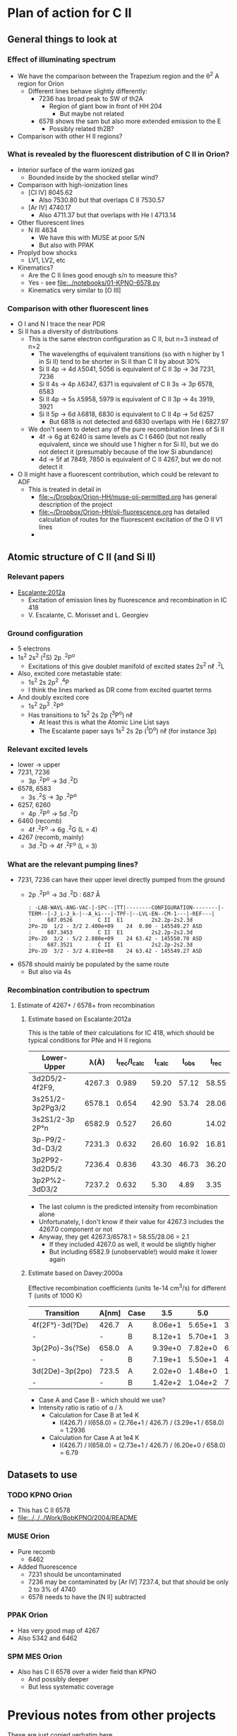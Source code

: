 
* Plan of action for C II

** 


** General things to look at
*** Effect of illuminating spectrum
+ We have the comparison between the Trapezium region and the \theta^2 A region for Orion
  + Different lines behave slightly differently:
    + 7236 has broad peak to SW of th2A
      + Region of giant bow in front of HH 204
        + But maybe not related
    + 6578 shows the sam but also more extended emission to the E
      + Possibly related th2B?
+ Comparison with other H II regions?
*** What is revealed by the fluorescent distribution of C II in Orion?
+ Interior surface of the warm ionized gas
  + Bounded inside by the shocked stellar wind?
+ Comparison with high-ionization lines
  + [Cl IV] 8045.62
    + Also 7530.80 but that overlaps C II 7530.57
  + [Ar IV] 4740.17
    + Also 4711.37 but that overlaps with He I 4713.14
+ Other fluorescent lines
  + N III 4634
    + We have this with MUSE at poor S/N
    + But also with PPAK
+ Proplyd bow shocks
  + LV1, LV2, etc
+ Kinematics?
  + Are the C II lines good enough s/n to measure this?
  + Yes - see [[file:../notebooks/01-KPNO-6578.py]]
  + Kinematics very similar to [O III]
*** Comparison with other fluorescent lines
+ O I and N I trace the near PDR
+ Si II has a diversity of distributions
  + This is the same electron configuration as C II, but n=3 instead of n=2
    + The wavelengths of equivalent transitions (so with n higher by 1 in Si II) tend to be shorter in Si II than C II by about 30%
    + Si II 4p \to 4d \lambda5041, 5056 is equivalent of C II 3p \to 3d 7231, 7236
    + Si II 4s \to 4p \lambda6347, 6371 is equivalent of C II 3s \to 3p 6578, 6583
    + Si II 4p \to 5s \lambda5958, 5979 is equivalent of C II 3p \to 4s 3919, 3921
    + Si II 5p \to 6d \lambda6818, 6830 is equivalent to C II 4p \to 5d 6257
      + But 6818 is not detected and 6830 overlaps with He I 6827.97
  + We don't seem to detect any of the pure recombination lines of Si II
    + 4f \to 6g at 6240 is same levels as C I 6460 (but not really equivalent, since we should use 1 higher n for Si II), but we do not detect it (presumably because of the low Si abundance)
    + 4d \to 5f at 7849, 7850 is equivalent of C II 4267, but we do not detect it
+ O II might have a fluorescent contribution, which could be relevant to ADF
  + This is treated in detail in
    + [[file:../../Orion-HH/muse-oii-permitted.org][file:~/Dropbox/Orion-HH/muse-oii-permitted.org]] has general description of the project
    + [[file:../../Orion-HH/oii-fluorescence.org][file:~/Dropbox/Orion-HH/oii-fluorescence.org]] has detailed calculation of routes for the fluorescent excitation of the O II V1 lines
    + 

** Atomic structure of C II (and Si II) 

*** Relevant papers
+ [[https://ui.adsabs.harvard.edu/abs/2012MNRAS.426.2318E/abstract][Escalante:2012a]]
  + Excitation of emission lines by fluorescence and recombination in IC 418
  + V. Escalante, C. Morisset and L. Georgiev


*** Ground configuration
+ 5 electrons
+ 1s^2 2s^2 (^{2}S) 2p .^{2}P^o
  + Excitations of this give doublet manifold of excited states 2s^2 n\ell .^{2}L
+ Also, excited core metastable state:
  + 1s^2 2s 2p^2 .^{4}P
  + I think the lines marked as DR come from excited quartet terms
+ And doubly excited core
  + 1s^2 2p^3 .^{2}P^o
  + Has transitions to 1s^2 2s 2p (^{3}P^o) n\ell
    + At least this is what the Atomic Line List says
    + The Escalante paper says 1s^2 2s 2p (^{1}D^o) n\ell (for instance 3p)


*** Relevant excited levels
+ lower \to upper
+ 7231, 7236
  + 3p .^{2}P^o \to 3d .^{2}D
+ 6578, 6583
  + 3s .^{2}S \to 3p .^{2}P^o
+ 6257, 6260
  + 4p .^{2}P^o \to 5d .^{2}D
+ 6460 (recomb)
  + 4f .^{2}F^o \to 6g .^{2}G (L = 4)
+ 4267 (recomb, mainly)
  + 3d .^{2}D \to 4f .^{2}F^o (L = 3)
*** What are the relevant pumping lines?
+ 7231, 7236 can have their upper level directly pumped from the ground
  + 2p .^{2}P^o \to 3d .^{2}D : 687 \AA
    #+begin_example
          : -LAB-WAVL-ANG-VAC-|-SPC--|TT|--------CONFIGURATION--------|-TERM--|-J_i-J_k-|--A_ki---|-TPF-|--LVL-EN--CM-1---|-REF---|
          :     687.0526        C II  E1         2s2.2p-2s2.3d         2Po-2D  1/2 - 3/2 2.400e+09    24  0.00 - 145549.27 ASD	  
          :     687.3453        C II  E1         2s2.2p-2s2.3d         2Po-2D  3/2 - 5/2 2.880e+09    24 63.42 - 145550.70 ASD
          :     687.3521        C II  E1         2s2.2p-2s2.3d         2Po-2D  3/2 - 3/2 4.810e+08    24 63.42 - 145549.27 ASD
    #+end_example
+ 6578 should mainly be populated by the same route
  + But also via 4s
*** Recombination contribution to spectrum
**** Estimate of 4267+ / 6578+ from recombination
***** Estimate based on Escalante:2012a
This is the table of their calculations for IC 418, which should be typical conditions for PNe and H II regions
| Lower-Upper      |   \lambda(À) | I_rec/I_calc | I_calc |  I_obs |  I_rec |
|------------------+--------+------------+-------+-------+-------|
| 3d2D5/2-4f2F9,   | 4267.3 |      0.989 | 59.20 | 57.12 | 58.55 |
| 3s251/2-3p2Pg3/2 | 6578.1 |      0.654 | 42.90 | 53.74 | 28.06 |
| 3s2S1/2-3p 2P°n  | 6582.9 |      0.527 | 26.60 |       | 14.02 |
| 3p-P9/2-3d-D3/2  | 7231.3 |      0.632 | 26.60 | 16.92 | 16.81 |
| 3p2P92-3d2D5/2   | 7236.4 |      0.836 | 43.30 | 46.73 | 36.20 |
| 3p2P%2-3dD3/2    | 7237.2 |      0.632 |  5.30 |  4.89 |  3.35 |
#+TBLFM: $6=$3 $4;f2

+ The last column is the predicted intensity from recombination alone
+ Unfortunately, I don't know if their value for 4267.3 includes the 4267.0 component or not
+ Anyway, they get 4267.3/6578.1 = 58.55/28.06 = 2.1
  + If they included 4267.0 as well, it would be slightly higher
  + But including 6582.9 (unobservable!) would make it lower again
***** Estimate based on Davey:2000a
Effective recombination coefficients (units 1e-14 cm^3/s) for different T (units of 1000 K)
| Transition      | A[nm] | Case |     3.5 |     5.0 |     7.5 |    10.0 |    12.5 |    15.0 |    20.0 |
|-----------------+-------+------+---------+---------+---------+---------+---------+---------+---------|
| 4f(2F°)-3d(?De) | 426.7 | A    | 8.06e+1 | 5.65e+1 | 3.72e+1 | 2.73e+1 | 2.14e+1 | 1.79e+1 | 1.51e+1 |
| -               | -     | B    | 8.12e+1 | 5.70e+1 | 3.75e+1 | 2.76e+1 | 2.17e+1 | 1.81e+1 | 1.53e+1 |
| 3p(2Po)-3s(?Se) | 658.0 | A    | 9.39e+0 | 7.82e+0 | 6.57e+0 | 6.20e+0 | 6.28e+0 | 6.56e+0 | 7.21e+0 |
| -               | -     | B    | 7.19e+1 | 5.50e+1 | 4.04e+1 | 3.29e+1 | 2.88e+1 | 2.67e+1 | 2.67e+1 |
| 3d(2De)-3p(2po) | 723.5 | A    | 2.02e+0 | 1.48e+0 | 1.03e+0 | 7.91e-1 | 6.57e-1 | 5.86e-1 | 5.66e-1 |
| -               | -     | B    | 1.42e+2 | 1.04e+2 | 7.25e+1 | 5.59e+1 | 4.65e+1 | 4.15e+1 | 4.00e+1 |

+ Case A and Case B - which should we use?
+ Intensity ratio is ratio of \alpha / \lambda
  + Calculation for Case B at 1e4 K
    + I(426.7) / I(658.0) = (2.76e+1 / 426.7) / (3.29e+1 / 658.0) = 1.2936
  + Calculation for Case A at 1e4 K
    + I(426.7) / I(658.0) = (2.73e+1 / 426.7) / (6.20e+0 / 658.0) = 6.79
** Datasets to use
*** TODO KPNO Orion
+ This has C II 6578
+ [[file:../../../Work/BobKPNO/2004/README]]
 
*** MUSE Orion
+ Pure recomb
  + 6462
+ Added fluorescence
  + 7231 should be uncontaminated
  + 7236 may be contaminated by [Ar IV] 7237.4, but that should be only 2 to 3% of 4740
  + 6578 needs to have the [N II] subtracted
*** PPAK Orion
+ Has very good map of 4267
+ Also 5342 and 6462
*** SPM MES Orion
+ Also has C II 6578 over a wider field than KPNO
  + And possibly deeper
  + But less systematic coverage

* Previous notes from other projects
These are just copied verbatim here.

Also, general notes on permitted lines can be found in:
+ [[file:../../Orion-HH/muse-oii-permitted.org]]
+ [[file:../../Metal-Permitted/metal-permitted.org]]



** orion-muse.org
*** Random thoughts on permitted lines
:LOGBOOK:
CLOCK: [2017-01-05 Thu 13:05]--[2017-01-09 Mon 19:46] => 102:41
:END:
+ Good discussion in Sharpee et al 2004
  + Turns out that the C II 7231, 7236 lines are already expected to be 50% fluorescence
    + At least according to Grandi (1976)
    + This is multiplet V3
  + Description of morphology of the fluorescent contribution is hidden away in [[id:347AC3EE-D131-4BEF-9A94-71DC9FFFD199][{10/10} Perform line extraction, fuzzing, binning, multimapping all on linux server]]
  + The best C II line is V6 4267, which we don't have
  + The pure recomb lines that we /do/ have are
    + 4620.11 V17.08 - clean bit of spectrum but very weak
    + 4802.740 - messy blend with N II and possibly [Co II]
    + 5342.40 V17.06 - clean but weak
    + 6151.43 V16.04 - stronger than the others, more or less clean, except for O I 6156 on the red side
    + 6461.95 V17.04 - strongest so far and clean
    + 7519.49 - not in Sharpee, sky contam but subtractable
  + So best bet seems to be 6461.95
*** DONE [#A] [10/10] Perform line extraction, fuzzing, binning, multimapping all on linux server
CLOSED: [2015-11-09 Mon 19:46]
:PROPERTIES:
:ID:       347AC3EE-D131-4BEF-9A94-71DC9FFFD199
:END:
:LOGBOOK:
- Note taken on [2015-11-09 Mon 19:46] \\
  This took forever!
:END:
...
*Lots of steps*
...
9. Do multibin combination for the ratios at constant s/n
   - [X] Pilot study for selected ratios.  Highlights are:
     - C II 7236 / H\alpha 6563 - shows wonderful swirls, presumably where thet fluorescent excitation of the C II line is highest, which should trace the inner edge of dense ionized gas in the nebula.  This has peaks (from inside to outside) at the LV bowshocks; at the *Ney-Allen Nebula*; at the filament behind LV6; /possibly/ the 177-341 bowshock; in a *270 degree shell* that starts in front of 177-341 and curves round to W past 159-350 shocks, then runs NW parallel to the SW lane (and yes, that is an extinction feature, the superposition may be conicidental), then bends to the E to run along just inside the high-ionization inner arm of the E-W bar (of course the appearance of a 270 deg shell may be illusory); then the E side of the *Big Arc*, which is the largest scale feature (to the W it becoes less prominent, which coincides in PA with where the inner 270 deg shell gets brighter - maybe it is blocking it); then finally, around \theta2A.  There is also a dip at the Bright Bar i-front, which must be due the C++/C+ transition
   
*** Extract from basic-line-list.tab
+ /Note added [2021-11-24 Wed]/
  + I have included other lines that are within 1 or 2 Angstrom of the C II lines
#+name: cii-line-list
| Ion     | Class |     wav0 | strength | blue cont | red cont | comment                      |
|---------+-------+----------+----------+-----------+----------+------------------------------|
| C II    | P     |  4620.11 |        6 |         1 |        1 | *** also 4620.26, pure recom |
| C II    | P     | 4802.740 |        5 |         1 |        0 | *** blend but pure recom     |
| N II    | P     | 4803.287 |        4 |         1 |        1 | blend [Co II] 4802.36        |
| C II    | P     |  5121.82 |        7 |         1 |        1 | ***                          |
| C II    | P     |  5342.40 |        6 |         0 |        1 | *** V17.06 pure recom        |
| C II    | P     |  5889.78 |        4 |         1 |        0 | Na I sky blend, V5           |
| C II    | P     |  6151.43 |        5 |         1 |        0 | V16.04, pure recomb          |
| O I     | L     |  6155.98 |        6 |         0 |        1 | * blend with Ni II 6157.42   |
| C II    | P     |  6257.18 |        7 |         1 |        0 | *** V10.03 + O I ?           |
| C II    | P     |  6259.56 |        7 |         0 |        1 | *** V10.03, pure recomb      |
| C II    | P     |  6461.95 |        6 |         1 |        1 | V17.04 Pure recomb           |
| C II    | P     |  6578.05 |        5 |         1 |        0 | Blue 6583.45 dominates       |
| [N II]  | L     |  6583.45 |        2 |         1 |        1 |                              |
| C II    | D     |  6779.94 |        7 |         1 |        0 | *** +6780.60 DIELEC          |
| C II    | D     |  6787.22 |        7 |         1 |        1 | ***                          |
| C II    | P     |  6812.28 |        7 |         0 |        1 | *** or [Ni II] 6813.57 ?     |
| C II    | P     |  7231.34 |        3 |         1 |        0 | V3 - 50% fluorescence        |
| C II    | P     |  7236.42 |        3 |         0 |        1 | 7236.42 + 7237.17            |
| O II    | P     | 7369.029 |        6 |         1 |        0 | blend C II 7370.0            |
| C II    | P     |  7519.49 |        6 |         1 |        0 | Plus Sky at 7524             |
| [Cl IV] | U     |  7530.80 |        5 |         0 |        1 | blend C II 7530.57           |







** muse-oii-permitted.org
*** TODO Permitted lines
+ Extract O II and C II lines from MUSE
+ For the O II lines, we need to isolate the 4649 blend
+ For C II pure recomb lines 
  + We have 4620 supposedly ?!
    + Very weak and there may be another line at 4621
  + Also 4803 but blended with N II and [Co II]
  + 5342.40 - very weak
  + 6151.43 - might be good
  + 6461.96 - weak but should be clear
    + This is definitely the best bet for C II lines
    + Escalante:2012a have it being all recombination
    + Whereas 7231 and 7236 are 20 to 40% fluorescent in IC 418
+ N II lines
  + These are generally weak and must be a mixture of recombination and fluorescence
+ Si II lines
  + These are much stronger, also mixture
+ More O II lines from Manu/Adal
  + 4609, 4610 - Escalante:2012a says is 100% recombination
    + Terms are in LK coupling scheme
      + 3d 2D5/2–4f F[4]o7/2
      + 3d 2D3/2–4f F[2]o5/2
    + Unfortunately, there is an [Fe III] line at 4607
    + Also N II 4607 but that is weaker
    + 4607 to 4610 are blended in Manu and MUSE
    + The O II lines are well separated from [Fe III] in Adal
    + Discussed further below
  + 4596
+ [ ] Excitation of O II V1
  + Multiplet (quartet) is 3s ^4P \to 3p ^4D
    + Storey:2017a has more rigorous terminology
    + But backwards: UPPER \to LOWER
    + 2s^{2} 2p^{2}(.^{3}P) 3p .^{4}D_{o} \to  2s^{2} 2p^{2}(.^{3}P) 3s .^{4}P_{e}
    + ~2s22p2(3P)3p 4Do    -   2s22p2(3P)3s 4Pe~
    + E.g., 4649.13 is index 8790
  + Ground state is 2p3 ^4S
    + Resonant absorption 2p3 ^4S \to 3d ^4P (429.650 \to 429.716 \AA)
      + so that is 2.12 Rydbergs
    + Followed by decay to 3p terms
    + Need to make a diagram and work out if it is feasible
  + Velocity gradients in Big Arc will tend to make fluorescence more efficient
  + Interestingly, the analogous N I multiplet is at 8680-8719
    + N I and O II are identical in electron configuration
    + We see all these lines nicely in the MUSE data
    + They are all at least 95% fluoresced
    + [ ] We could look at the equivalent of the 3d-4f lines in N I
+ Case of the 3d-4f lines
  + These should not have a fluorescent component
    + /except that maybe they might if intercombination lines are important/
  + But they give the same abundances as the other lines (in Eduardo HH 529 data)
  + Strongest lines:
    + 4303.8: I \approx 0.63e-4 Hb  (Escalante:2013a)
      + Compare with 4649 \approx 6.7e-4 Hb
        + ODell:2010a have 4959/Hb = 0.7 to 1.0 in slits 10 and 11, which cover area of Adal's slit 6
        + Adal has 4649/4959 = 10 \to 12 times 1e-4
        + Eduardo (cut 2) has I(4649.13) = 11.4 in nebula and 24 in shock !!
      + Eduardo 4959/Hb in cut 2
        + 1.15 in nebula
        + 1.67 in shock
      + Seen in Manu data - about 5 times weaker than 4317 and 4320 (3s ^4P - 3p ^4P)
        + Which are themselves about 4 times weaker than V1
        + E.g., Manu has 4649 = 1.13 x cont
        + I(4304) = 0.01 x cont, so 13 x weaker than 4649 => I(4304) = 0.77 1e-4 I(Hb)
        + Within the errors, this is consistent with Escalante predicted, especially if we add in the 4303.5 contribution: 0.09 + 0.63 = 0.72
      + Observed in Eduardo: I = 2.0 (cut 3) and 2.1 (cut 2 neb), and 4.6 (cut 2 shock) !!!
    + 4277 complex
      + Strongest component: 4275.5 with predicted I = 0.84
        + Blended with [Fe II] 4276.84 in Manu
        + Observed in Eduardo with observed I = 1.6
    + 4609.3: predicted I \approx 0.66e-4 Hb  (Escalante:2013a)
      + Also, weaker component at 4610.2
      + Seen in Manu, but blend with [Fe III] 4607
      + Very well isolated in Adal: I(4609) = 1e-4 I(4959)
      + So this has observed intensity that maybe is slightly higher than predicted (by about 30%)
+ What states can we have
  + 3 outer electrons
  + Ground state is 2p^3 ^4S
    + 2S+1 = 4 => S = 3/2 so all 3 spins are aligned
    + L=0 so J = 3/2
  + Pumped state: one electron goes from 2p \to 3d
    + L = 0 \to 1 for E1 transition so must be a ^4P state
    + In fact *only* ^4P levels can be directly pumped from ground
      + At least I would have thought, although Escalante also mention ^4S \to ^4D transition, which has \Delta L = 2, so must be quadrupole
    + So 2p^2 3d ^4P has L=1, S=3/2, J= 5/2, 3/2, 1/2
  + If we pump the 3d .^{4}P level then we need the transition
    + 3d .^{4}P_{e} \to 3p .^{4}D_{o} in order to populate the upper level of V1
    + Storey has the following components:
      |  IND |     wav | 2JI | 2JF | Other         | Manu  |
      |------+---------+-----+-----+---------------+-------|
      | 8494 | 3864.13 |   1 |   1 | Si II 3863    | Blend |
      | 8493 | 3872.44 |   1 |   3 | [Ne III] 3869 |       |
      | 8515 | 3874.09 |   3 |   1 | He I 3878     |       |
      | 8514 | 3882.45 |   3 |   3 | H I 3889      | ?     |
      | 8566 | 3893.52 |   5 |   3 | H I 3889      |       |
      | 8513 | 3896.30 |   3 |   5 |               | faint |
      | 8565 | 3907.45 |   5 |   5 |               | yes   |
      | 8564 | 3926.58 |   5 |   7 | He I 3927     |       |
    + Unfortunately, most will be blended with other lines
  + We should also get another route down via 3p .^{4}S:
    + 3d .^{4}P_{e} \to 3p .^{4}S_{o} followed by 3p .^{4}S_{o} \to 3s .^{4}P_{e}
      + which ends at same lower level as V1
    + 3d .^{4}P_{e} \to 3p .^{4}S_{o} or ~2s22p2(3P)3d 4Pe    -   2s22p2(3P)3p 4So~
      |  IND |     wav | 2JI | 2JF | Other                    | Manu   | MUSE   | Adal              |
      |------+---------+-----+-----+--------------------------+--------+--------+-------------------|
      | 8489 | 4890.86 |   1 |   3 | [Fe II] 4890             | Blend? | Blend? | weak but resolved |
      | 8507 | 4906.83 |   3 |   3 | [Fe II] 4905             | Blend? | Blend  | Weak              |
      | 8559 | 4924.53 |   5 |   3 | He I 4922, [Fe III] 4925 | Blend? | No     | Possibly          |
    + 3p .^{4}S_{o} \to 3s .^{4}P_{e} or ~2s22p2(3P)3p 4So    -   2s22p2(3P)3s 4Pe~
      |  IND |     wav | 2JI | 2JF | Other       | Manu |
      |------+---------+-----+-----+-------------+------|
      | 8730 | 3712.74 |   3 |   1 | H I 3712    | No   |
      | 8729 | 3727.32 |   3 |   3 | [O II] 3726 | No   |
      | 8728 | 3749.48 |   3 |   5 | H I 3750    | No   |
    + So this is the *cursed multiplet* - no chance of ever seeing it
